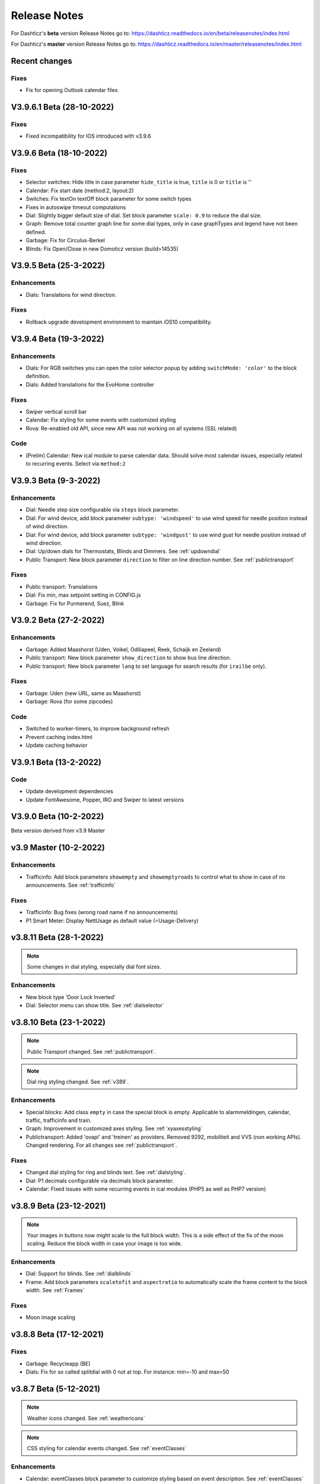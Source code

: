 Release Notes
=============

For Dashticz's **beta** version Release Notes go to: https://dashticz.readthedocs.io/en/beta/releasenotes/index.html

For Dashticz's **master** version Release Notes go to: https://dashticz.readthedocs.io/en/master/releasenotes/index.html

Recent changes
---------------

Fixes
~~~~~

* Fix for opening Outlook calendar files

V3.9.6.1 Beta (28-10-2022)
---------------------------

Fixes
~~~~~

* Fixed incompatibility for IOS introduced with v3.9.6

V3.9.6 Beta (18-10-2022)
-----------------------

Fixes
~~~~~

* Selector switches: Hide title in case parameter ``hide_title`` is true, ``title`` is 0 or ``title`` is ''
* Calendar: Fix start date (method:2, layout:2)
* Switches: Fix textOn textOff block parameter for some switch types
* Fixes in autoswipe timeout computations
* Dial: Slightly bigger default size of dial. Set block parameter ``scale: 0.9`` to reduce the dial size.
* Graph: Remove total counter graph line for some dial types, only in case graphTypes and legend have not been defined.
* Garbage: Fix for Circulus-Berkel
* Blinds: Fix Open/Close in new Domoticz version (build>14535)

V3.9.5 Beta (25-3-2022)
-----------------------

Enhancements
~~~~~~~~~~~~

* Dials: Translations for wind direction.

Fixes
~~~~~

* Rollback upgrade development environment to maintain iOS10 compatibility.

V3.9.4 Beta (19-3-2022)
-----------------------

Enhancements
~~~~~~~~~~~~

* Dials: For RGB switches you can open the color selector popup by adding ``switchMode: 'color'`` to the block definition.
* Dials: Added translations for the EvoHome controller

Fixes
~~~~~~

* Swiper vertical scroll bar
* Calendar: Fix styling for some events with customized styling
* Rova: Re-enabled old API, since new API was not working on all systems (SSL related)

Code
~~~~

* [Prelim] Calendar: New ical module to parse calendar data. Should solve most calendar issues, especially related to recurring events. Select via ``method:2``

V3.9.3 Beta (9-3-2022)
-----------------------

Enhancements
~~~~~~~~~~~~

* Dial: Needle step size configurable via ``steps`` block parameter.
* Dial: For wind device, add block parameter ``subtype: 'windspeed'`` to use wind speed for needle position instead of wind direction.
* Dial: For wind device, add block parameter ``subtype: 'windgust'`` to use wind gust for needle position instead of wind direction.
* Dial: Up/down dials for Thermostats, Blinds and Dimmers. See :ref:`updowndial`
* Public Transport: New block parameter ``direction`` to filter on line direction number. See :ref:`publictransport`

Fixes
~~~~~~

* Public transport: Translations
* Dial: Fix min, max setpoint setting in CONFIG.js
* Garbage: Fix for Purmerend, Suez, Blink

V3.9.2 Beta (27-2-2022)
-----------------------

Enhancements
~~~~~~~~~~~~

* Garbage: Added Maashorst (Uden, Volkel, Odiliapeel, Reek, Schaijk en Zeeland)
* Public transport: New block parameter ``show_direction`` to show bus line direction.
* Public transport: New block parameter ``lang`` to set language for search results (for ``irailbe`` only).

Fixes
~~~~~~

* Garbage: Uden (new URL, same as Maashorst)
* Garbage: Rova (for some zipcodes)

Code
~~~~

* Switched to worker-timers, to improve background refresh
* Prevent caching index.html
* Update caching behavior

V3.9.1 Beta (13-2-2022)
-----------------------

Code
~~~~

* Update development dependencies
* Update FontAwesome, Popper, IRO and Swiper to latest versions

V3.9.0 Beta (10-2-2022)
-----------------------

Beta version derived from v3.9 Master

v3.9 Master (10-2-2022)
------------------------

Enhancements
~~~~~~~~~~~~

* Trafficinfo: Add block parameters ``showempty`` and ``showemptyroads`` to control what to show in case of no announcements. See :ref:`trafficinfo`

Fixes
~~~~~~

* Trafficinfo: Bug fixes (wrong road name if no announcements)
* P1 Smart Meter: Display NettUsage as default value (=Usage-Delivery)


v3.8.11 Beta (28-1-2022)
------------------------

.. note:: Some changes in dial styling, especially dial font sizes.

Enhancements
~~~~~~~~~~~~

* New block type 'Door Lock Inverted'
* Dial: Selector menu can show title. See :ref:`dialselector`

v3.8.10 Beta (23-1-2022)
------------------------

.. note:: Public Transport changed. See :ref:`publictransport`.
.. note:: Dial ring styling changed. See :ref:`v389`.

Enhancements
~~~~~~~~~~~~

* Special blocks: Add class ``empty`` in case the special block is empty. Applicable to alarmmeldingen, calendar, traffic, trafficinfo and train.
* Graph: Improvement in customized axes styling. See :ref:`xyaxesstyling`
* Publictransport: Added 'ovapi' and 'treinen' as providers.  Removed 9292, mobiliteit and VVS (non working APIs). Changed rendering. For all changes see :ref:`publictransport`.

Fixes
~~~~~~

* Changed dial styling for ring and blinds text. See :ref:`dialstyling`.
* Dial: P1 decimals configurable via decimals block parameter.
* Calendar: Fixed issues with some recurring events in ical modules (PHP5 as well as PHP7 version)

v3.8.9 Beta (23-12-2021)
------------------------

.. note:: Your images in buttons now might scale to the full block width. This is a side effect of the fix of the moon scaling. Reduce the block width in case your image is too wide.

Enhancements
~~~~~~~~~~~~

* Dial: Support for blinds. See :ref:`dialblinds`
* Frame: Add block parameters ``scaletofit`` and ``aspectratio`` to automatically scale the frame content to the block width. See :ref:`Frames`

Fixes
~~~~~~

* Moon image scaling


v3.8.8 Beta (17-12-2021)
------------------------

Fixes
~~~~~~

* Garbage: Recycleapp (BE)
* Dials: Fix for so called splitdial with 0 not at top. For instance: min=-10 and max=50
 
v3.8.7 Beta (5-12-2021)
------------------------

.. note:: Weather icons changed. See :ref:`weathericons`
.. note:: CSS styling for calendar events changed. See :ref:`eventClasses`   

Enhancements
~~~~~~~~~~~~

* Calendar: eventClasses block parameter to customize styling based on event description. See :ref:`eventClasses`
* Weather: New block parameter ``icons`` to set weather icons to 'line', 'linestatic', 'fill','static' or 'meteo'. See :ref:`weathericons`
* New upgrade scripts in Makefile (Documentation to be updated)
  
Fixes
~~~~~~

* Garbage: Recycleapp (BE), Avalex, Suez 


v3.8.6 Beta (22-10-2021)
------------------------

Enhancements
~~~~~~~~~~~~

* Graphs: Now you can also display switch information in your graphs

Fixes
~~~~~~

* Graphs: Fixes in y-axes labeling

v3.8.5 Beta (15-10-2021)
------------------------

Fixes
~~~~~~

* Make door lock switchable. 
* Garbage: Venlo (new website)
* Custom function getStatus will be called twice. Second time after block creation (fixed)
* Weather block: fixed rain rate in hourly forecast
* Graph: Fix for displaying energy values, for instance for P1 devices

v3.8.4 Beta (13-8-2021)
-----------------------

Fixes
~~~~~~

* Calendar fixes (recurring events, multiple events on same moment)
* ANWB traffic info: Change API v1 to v2
* Garbage: Fix for Rova

v3.8.3 Beta (29-5-2021)
-----------------------

Enhancements
~~~~~~~~~~~~

* Weather: Added layout 4 option. See :ref:`customweather`
* Weather: Colored icons (animated weather icons only). See :ref:`customweather` 
* Weather: show/hide wind dial and wind info, Wind as Beaufort, show/hide first forecast card

Fixes
~~~~~~

* Weather: Changed styling of current weather block (center the three parts)
* Weather: Fix styling of forecast block for white Dashticz template
* Merged changes from master v3.8.0.1 and v3.8.0.2

Code
~~~~~

* Bump Swiper.js from 5.4.5 to 6.4.2

v3.8.2 Beta (24-4-2021)
-----------------------

.. note:: Breaking changes: New weather block.

Enhancements
~~~~~~~~~~~~

* Rewrite of the weather block. See :ref:`customweather`.
  

v3.8.1 Beta (14-4-2021)
-----------------------

Enhancements
~~~~~~~~~~~~

* Change in auto swipe behavior. See :ref:`autoswipe`.

v3.8.0 Beta (10-4-2021)
-----------------------

Enhancements
~~~~~~~~~~~~

* Auto slide timer configurable per screen via screen parameter ``auto_slide_page``

* Fix for columns without block parameter
* Fix for icon size for special blocks on screen width < 975 pixels

v3.8.0.2 Master (14-5-2021)
---------------------------

Fixes
~~~~~

* Fix potential error in startup behavior

v3.8.0.1 Master (26-4-2021)
---------------------------

Fixes
~~~~~~

* Standby: Prevent click to activate a Dashticz block while in standby

v3.8 Master (9-4-2021)
----------------------

Master version derived from v3.7.7 Beta.

If your current Dashticz version is lower than v3.7.2 then before upgrading make a copy of custom/custom.css and custom/custom.js first!

See the upgrade instructions at v3.7.2 below.

v3.7.7 Beta (8-4-2021)
------------------------


Fixes
~~~~~~

* Garbage: Repaired Area, EDG, Groningen, Meerlanden

Enhancements
~~~~~~~~~~~~

* P1 Smart Meter: Computed fields 'NettUsage', 'NettCounterToday' and 'NettCounter' which can be used as value in dials.
* Garbage: Set block parameter 'ignoressl' to true to disable https SSL checks.

Code
~~~~

* Update of the external npm modules
  
v3.7.6 Beta (12-3-2021)
------------------------

Enhancements
~~~~~~~~~~~~

.. note:: Breaking changes. See :ref:`v376` for update instuctions

* Several dial enhancements. See :ref:`dialvalues`
* Device hook: Function in custom.js which is called on every device update. See :ref:`devicehook`

Fixes
~~~~~~

* Blinds: Support textOn and textOff block parameters

v3.7.5 Beta (28-2-2021)
-----------------------

Enhancements
~~~~~~~~~~~~

* OWM widgets. See :ref:`owmwidgets`

Fixes
~~~~~~

* Dials: Fix dimmer decimals
* Dials: Improved formatting
* Dials: Improved error handling
* Dials: Support setpoint for default dial

v3.7.4 Beta (20-2-2021)
-----------------------

Fixes
~~~~~~

* Fix for Spotify block (removed the additional dummy block)
* Spotify: Improved playlist popup layout
* Improved error handling in PHP modules for calendar and garbage
* Dials: Resize disabled (to prevent size changes after first rendering)
* Garbage: block with company: 'ical' will now be detected correctly as Garbage block instead of Calendar
* Garbage: recycleapp.be
* Colorpicker: Add support for Hue RGBWW device by adding mode:1 block parameter

Enhancements
~~~~~~~~~~~~

* Dial: block parameter ``iconSwitch`` to set the fontawesome icon to use for an on/off switch
* Dials: Support added for text devices and for dials without device. 
* Dials: Text devices will be recognized correctly in default dial as well, meaning you can combine several text devices into one dial.
* Dials: Set number of decimals with ``decimals`` parameter
* Garbage will be sorted in the same order as ``garbage`` block parameter (or ``config['garbage']``)

v3.7.3 beta (24-1-2021)
-----------------------

.. note :: Make a backup of CONFIG.js, custom.css and custom.js

Code
~~~~

* Redesign internal block framework
* Removed old calendar block 'icalendar' and calendarurl config setting

Enhancements
~~~~~~~~~~~~

* Calendar: (New calendar block, layout 0 and 1 only) The class 'agenda-empty' is applied to the calendar block in case there are no appointments.
* Battery Level indicator for Domoticz devices. Battery icon will be displayed when the battery level is below ``batteryThreshold``. See :ref:`batterylevel`. 
* TV Guide: Block parameter ``layout`` has been added, to display the TV guide with/without channel name. See :ref:`tvguide`
* Graph: Block parameter ``labels`` has been added, to rename the device names that are used in groupByDevice graphs.

Fixes
~~~~~~

* Bugfix security panel lock screen default setting
* Show last update time when last_update is set as block parameter
* Graph: Fix for block parameter aggregate as array
* Calendar: Update icalparser for PHP8 compatibility


3.7.2 Beta (27-12-2020)
-----------------------

.. note:: Update instructions.

I've removed custom/custom.css and custom/custom.js from the Dashticz repository,  because these are user configuration files, and should not be part of the Dashticz repository.

However, that means this update cannot be installed with ``git pull`` directly, because then git will report an error if you have modified one or both files.

To solve this, first make a backup of these two files::

  mv custom/custom.js custom/custom.js.bak
  mv custom/custom.css custom/custom.css.bak

In case you use the custom_2 folder, repeat these steps for that folder::

  mv custom_2/custom.js custom_2/custom.js.bak
  mv custom_2/custom.css custom_2/custom.css.bak

Then update to the latest version as usual::

  git pull

And restore your backups::

  mv custom/custom.js.bak custom/custom.js
  mv custom/custom.css.bak custom/custom.css

And for the custom_2 folder::

  mv custom_2/custom.js.bak custom_2/custom.js
  mv custom_2/custom.css.bak custom_2/custom.css

You only have to do this once: Next updates can be installed with a normal 'git pull'


Enhancements
~~~~~~~~~~~~

* Calendar: New block parameter ``emptytext`` to define the text to show where there are no calendar appointments. Only works for the new calendar block. See :ref:`newcalendar`
* Custom graph: aggregate parameter can be an array to specify different aggregation methods per data element. See :ref:`groupBy`
* Graph: New parameters ``axisRight`` to show the first Y axis on the right (default is ``false``), and ``axisAlternating`` to show Y axes alternating left/right (default: ``true``).
* Support for device (sub)type Managed Counter
* Flipclock: New block parameters showSeconds (true or false) and clockFace (12 or 24)
* Security panel: New block parameters ( ``decorate``, ``headerText``, ``footerText``, ``scale``). See :ref:`secpanel`

Fixes
~~~~~~

* Graph: Fix for data acquistion day graph gas device.
* Colorpicker: Some fixes in warm white/cold white color setting.
* Improved styling of modal popup windows.


3.7.1 Beta (19-12-2020)
-----------------------

Enhancements
~~~~~~~~~~~~

* Graph: Enable graphs for Lux device type
* Popup window: Add ``newwindow: 5`` to open an url as image instead of iframe (doc to be updated)
* Clock: New Hayman clock. Add block 'haymanclock' to a column, or use ``type: 'haymanclock'`` in your block definition.
* Clock: New basicclock, which is the same as the normal clock, but then responsive. (scales with the width)
* Clock parameters: haymanclock, flipclock, stationclock and basicclock all support the block parameters ``size`` to set the width of the clock and the parameter ``scale`` to scale down the width with a relative factor (``scale: 0.6``)

3.7.0 Beta (13-12-2020)
-----------------------

Code
~~~~~

* NPM update, code formatting

3.7 Master (13-12-2020)
------------------------

Master version derived from 3.6.9 Beta

3.6.9 Beta (10-12-2020)
------------------------

Enhancements
~~~~~~~~~~~~

* Garbage: New garbage block parameter ``maxdays`` to set the number of days to show the garbage collection info (2 means today and tomorrow) 
* Stationclock: New block parameter ``size`` to set the size of the clock. See :ref:`stationclock`
* Stationclock: New configuration parameters. See :ref:`stationclock`

Fixes
~~~~~~

* Garbage: Fix DeAfvalApp (https instead of http)
* Garbage: Add avri as garbage company
* Garbage: add layout as block parameter. Use ``layout: 0`` to format the garbage rows as one string and ``layout: 1`` to use table layout.
* Garbage: Fix Afvalwijzer 2021 data
* Prevent :hover effect for touch devices

3.6.8 Beta (27-11-2020)
------------------------

Enhancements
~~~~~~~~~~~~

* Garbage: New providers Suez (Arnhem), Blink (Asten, Deurne, Gemert-Bakel, Heeze-Leende, Helmond, Laarbeek, Nuenen, Someren), Purmerend
* Garbage: New provider afvalstoffendienst
* Garbage: New provider GAD
* Colorpicker: Add support for WW dimmers (Philips Hue)
* Chart: For custom graphs you can define the icon to use for each graph button. See :ref:`custom_graph`
* Timegraph: New special block to define a moving time graph. See :ref:`timegraph`
* Garbage: Additional styling. See :ref:`garbage_styling`
* Garbage: New block parameter ``date_separator`` to configure the text between garbage type and date
* Garbage: Format as table. See :ref:`garbage_styling`

Fixes
~~~~~~

* Calendar: Add 'method:0' to your calendar block definition in case you experience issues with recurring events. Only works for the new calendar block. See :ref:`newcalendar`
* Fix for X10 security motion device.

3.6.7 Beta (4-11-2020)
------------------------

Update of the Garbage module. See :ref:`garbage_upgrade` for upgrade information.

3.6.6 Beta (30-10-2020)
------------------------

Enhancements
~~~~~~~~~~~~

* Dashticz URL parameters. See :ref:`urlparameters`
* Dials: Set the block parameter ``animation`` to ``true`` or ``false`` to enable/disable dial animations.
* Add ``timeout`` CSS class to Domoticz devices in the timeout state. See :ref:`domoticzStyling`
 
Fixes
~~~~~~~

* Garbage: Fix for Mijnafvalwijzer on iOS
* Disable Dashticz refresh if `config['dashticz_refresh']` is 0
* Bugfix initialization code

3.6.5 Beta (22-10-2020)
------------------------

Fixes
~~~~~~~

* Button: ``newwindow: 3`` handling is fixed.
* Scenes: Switch always on
* Switched to an alternative server to provide the covid-19 data

Enhancements
~~~~~~~~~~~~

* Button, special blocks: Initiate the ``url`` parameter as POST request by setting ``newwindow: 4``
* Add support for Domoticz x10 security sensor
* Dial: Combine data from several devices. See :ref:`genericdial`

3.6.4 Beta (6-10-2020)
----------------------

Fixes
~~~~~

* PV Output Temp device.
  
Update notes
~~~~~~~~~~~~

* The icon for PV Output blocks are not automatically set to 'fas fa-sun' anymore. You still can do this manually in a block definition. In a future version I'll improve the default settings for Domoticz device types.

3.6.3 Beta
-----------

Enhancements
~~~~~~~~~~~~

* Set config setting ``security_panel_lock`` to ``2`` to activate security panel lock in 'Armed Home' mode as well.
* Dial type now enabled for most devices. See :ref:`genericdial`

Fixes
~~~~~

* Remove scroll bar of the modal security panel (security panel lock)
* New config setting ``use_cors`` to enable CORS proxy for OWM. Set to ``true`` on Android 4.4.2.
* Garbage: recycleapp

3.6.2 Beta
----------

Fixes
~~~~~

* Fix for graph issues in 3.6

3.6.1 Beta
----------

Enhancements
~~~~~~~~~~~~

* Custom HTML block. See :ref:`customhtml`

3.6.0 Beta
----------
Beta version, same as 3.6 master.

Code
~~~~~

* Update of the external js modules

3.6 Master
----------

Enhancements
~~~~~~~~~~~~

* New Dashticz config parameter 'swiper_touch_move' to disable/enable swiping the screen on touch
* Graph: The 'today' button now shows the full day data. The range 'day'still exists as well, which still can be used in custom graphs.
* Add support for device with subtype 'Current'
* Popup graphs enabled by default for most block types. To disable a popup graph, add ``graph: false`` to the block definition.

Code
~~~~~

* Update FontAwesome to 5.14.0

Fixes
~~~~~

  * Camera block 
  * Garbage: Ophaalkalender (BE) doesn't work anymore. It has been replaced by recycleapp.
  * Security panel home symbol.
  * Garbage: Meerlanden switched to ximmio as garbage data provider
  * Garbage: Fixed method to retrieve data from mijnafvalwijzer
  * Fixed use_favorites config setting. Changed default to false, meaning all devices will be available for Dashticz.
  * Remove CORS for OWM data

3.5.2 Beta
-----------

Enhancements
~~~~~~~~~~~~

* New colorpicker for RGB devices, including support for whites. The ``no_rgb`` setting is absolete. See :ref:`colorpicker`

Fixes
~~~~~

* Fix for Omrin garbage provider
* Fix for Venlo garbage provider

Code
~~~~~

* Update to jquery 3.5.1

3.5.1 Beta
-----------

Enhancements
  * Domoticz textblocks, traffic, trafficinfo, longfonds and public transport now support the block parameters ``url``, ``newwindow``, ``forcerefresh`` and ``password`` giving it the same behavior as a button if you want to open an url on click.

Fixes
  * Change traffic info provider for traffic block

3.5.0 Beta
-----------

Same as 3.5 Master

3.5 Master
--------------

New master release derived from 3.4.10 beta.

See the release notes for the beta releases below for all changes.

3.4.10 (Beta) (7-6-2020)
---------------------------

Enhancements
  * Japanese language support (preliminary)
  * Improved Camera block . See :ref:`cameras`

Fixes
  * Stop called twice for Blinds stop button
  * Improve Dial representation on Android devices
  * Improved graph groupBy function

3.4.9.1 (Beta) (26-5-2020)
--------------------------
Fixes
  * Several bug fixes

3.4.9 (Beta) (25-5-2020)
------------------------

Fixes
  * Improved number formatting for graph header and tooltip. See :ref:`graphNumberFormat`
  * Block definition with custom keys: consistency in block selection for subdevices, CSS class application and function names in custom.js. This may result in a breaking change. See :ref:`v349`

3.4.8 (Beta) (20-5-2020)
------------------------

Enhancements
  * Improved trafficinfo layout

Fixes
  * IE11 support
  * iOS9 support

Code
  * Standardized formatting of source code
  * Removed eslint warnings (first batch)  

3.4.7 (Beta) (18-5-2020)
------------------------

Enhancements
  * Support for Dials. See :ref:`dial`

Fixes
  * Refresh of graph while in standby

3.4.6 (Beta) (13-5-2020)
------------------------

Enhancements
  * Enable graphs for Voltage and Distance devices
  * Parameter ``timeformat`` to configure time format for 'alarmmeldingen'. See :ref:`customalarmmeldingen`
  * TV guide (Dutch: tvgids) made clickable
  * More options to customize the graph header. See :ref:`customheader`

Fixes
  * Fix for ANWB Traffic Info (new API)
  * Fix for recurring calendar events (older than 3 year, without end date)

3.4.5 (Beta) (23-4-2020)
------------------------

Fixes
  * Garbage: Cure moved to 'mijnafvalwijzer'
  * Synchronization Domoticz security panel state
  * Bug fix popup chart refresh

3.4.4 (Beta) (18-4-2020)
-------------------------

Enhancements
  * Add 'Current' Domoticz device type.
  * Improved security panel. See <todo>

Fixes
  * Fix for refresh of Scenes/Groups and some temperature sensors

3.4.3 (Beta) (9-4-2020)
-----------------------

Enhancements
  * New calendar layout. See :ref:`newcalendar`

Fixes
  * Group/scene status refresh
  * Unit parameter, which can be used for formatting the value of some Domoticz devices. See :ref:`formatting`

3.4.2 (Beta) (3-4-2020)
------------------------

Enhancements
  * Add dewpoint block for TempHumBar devices
  * Corona block type
  * Custom header for graph blocks. See :ref:`customheader`
  * Camera block. See :ref:`cameras`

Fixes
  * Calendar recurring events (experimental)

Internal
  * Refactoring blocktypes

3.4.1 (Beta)
---------------

.. note:: Breaking changes. See :ref:`v341` for update instuctions

Redesign
  * Domoticz blocks: inline blocks. Use ``idx`` as parameter in your block definition to indicate the block is a domoticz device. See :ref:`v341`

Enhancements
  * Support for showing a graph more than once on the dashboard.
  * Support for RGBWZ devices
  * Omrin garbage company
  * Calendar: Optionally display start time only by setting ``startonly`` block parameter
  * New block parameter ``password`` to password protect switches, buttons, thermostats, sliders.
  * Filter parameter for the news block. Define as block parameter. Example:
    
  ::  

      blocks['my_news'] {
        feed: 'http://www.nu.nl/rss/Algemeen',
        filter : '5 items',  // to only show the 5 latest news items, or:
        filter: '2 days',    // to only show news items of the last 2 days, or:
        filter: '1 month',   // to only show news items from last month
      }

  * New special block: alarmmeldingen (Dutch). See :ref:`customalarmmeldingen`
  * Update other blocks from ``custom.js`` functions by calling ``Dashticz.setBlock``. See :ref:`setblock`

Fixes
  * Requests to Domoticz will not be send via a websocket connection (not reliable)
  * Fix for Evo devices
  * Improved the height adjustment of a news block with inline images
  * Fix for updating devices via ``getStatus_idx`` in ``custom.js``
  * Fix for initial update of block defined by ``getBlock_<idx>()`` in ``custom.js``

3.4.0 Beta (8-2-2020)
---------------------

Enhancements
  * Websocket interface for Domoticz version > 4.11000 to receive instant device updates. See :ref:`websocket`
  * The News block will show the inline images. By setting the news block parameter 'showimages: false' the inline images will be hidden.  See :ref:`newsconfig`
  * graph and multigraph have been combined into the same graph block. See :ref:`dom_graphs`.

In case you update from 3.3.5 beta: The parameter ``multigraphTypes`` has been replaced by ``graphTypes``

Optimizations
  * Dashticz will only receive the updates for devices that changed since the previous update. This will increase responsiveness. In the previous version Dashticz received all device info at every update (default 5 second cycle).



3.3.5 Beta (28-1-2020)
----------------------

Fixes
  * Garbage Uden
  * Restored PHP5 compatible ical library next to the PHP7 library.
    The PHP5 library is selected automatically on systems with PHP version lower than 7.1.
    The PHP5 library doesn't show yearly recurring events correctly.

3.3.4 Beta (22-1-2020)
----------------------

Enhancements:
  * Multigraph functionality. See :ref:`dom_graphs`.

3.3.3.1 Master (4-2-2020)
-------------------------

Fixes
  * Garbage Uden
  * Reenabled PHP5 calendar module

3.3.3 Master (22-1-2020)
------------------------

Fixes
  * New PHP ical library to solve issue with recurring events. Note: PHP 7.1 or higher is required.

3.3.2 Master (18-1-2020)
------------------------
Master version derived from 3.3.1 beta.

If you are upgrading from a previous master version please read :ref:`v320`.

Additional fixes
  * Fix standby screen in case of single screen.

3.3.1 Beta (13-1-2020)
----------------------

Enhancements
  * Complete dimmer block is clickable (not just the icon)

Fixes
  * Multiple stationclocks
  * Background fill complete screen in case of single screen
  * Add dimmer for RGBWWZ devices
  * TwenteMilieu garbage collection
  * Bar-afvalbeheer garbage collection (for Barendrecht, Rhoon). Use 'barafvalbeheer' as garbage_company.

3.3.0 Beta (5-1-2020)
---------------------

Enhancements
  * Evohome support. See :ref:`Evohome`

Fixes
  * Improved error handling
  * Improved handling of chart data
  * Almere garbage
  * Login screen background image

3.2.1 (10-12-2019)
------------------

Enhancements
  * Addition of special block 'secpanel' which adds a Domoticz like security panel. See :ref:`secpanel`

Fixes
  * Swiper transition effect
  * Update to latest jQuery version to solve security alert

3.2.0
-----------

.. warning :: Breaking changes

Main change:
  * Standardization of the html template for special blocks. See :ref:`v320`

Other changes:
  * Enable swiper for mobile devices
  * Update to swiper 5.2.0. Added the config parameters ``vertical_scroll`` and ``enable_swiper`` to control swiping and scrolling behavior. See :ref:`ConfigParams`
  * Bundle most external dependencies (webpack, babel, package.json)

Fixes
  * Calendar: Improved handling for recurring events
  * Blinds: Fix for custom icons

3.1.2 (26-10-2019)
------------------

Enhancements
  * Improved calendar layout for full day events. Added timezone adjust parameters.

Fixes
  * Fix for loading Dashticz without external network
  * Load Sonarr images via CORS proxy

3.1.1 (15-10-2019)
------------------

Enhancements
  * Show calendar with table formatting by setting blockparameter ``calFormat:1``. See :ref:`calTable`
  * Session Time Out option
  
Fixes
  * Graph for barometer device
  * Almere garbage provider
  * Wind speed unit interpretation in case of non default Domoticz setting
  * Protect parameter for dimmers.
  * Removal of ES6 dependency (introduced by the graph update)

Upgrading from earlier versions:

buttons:
  Use the btnimage parameter instead of the image parameter.
  The parameter ``isimage`` is not used anymore.

3.1.0 (18-9-2019)
-----------------

Enhancements
  * New config setting ``'start_page'`` to set Dashticz start page number
  * New parameter ``'scrollbars'`` to set scrollbars in frame. See :ref:`Frames`
  * New graph module. It's not completely backwards compatible. Especialy styling will be different. See :ref:`dom_graphs`

Fixes
  * Faster initial display of the Dashticz dashboard.

3.0.6 (28-8-2019)
-----------------
Enhancements
  * OpenWeatherMap module: support for using the city id as city name
  * Icon/image options for blocktitles

Fixes
  * Docker PHP timezone
  * News update in standby
  * Robustness install script and makefile
  * Auto restart docker container after reboot
  * Documentation updates (Thanks to HansieNL)

3.0.5 (4-8-2019)
------------------
  * Update of documentation.
  * Improvements in the automatic installation script.

3.0.4 (1-8-2019)
------------------
Main changes:
  * New Domoticz Github location: https://github.com/Dashticz/dashticz
  * New graph options to set the graph appearance. See :ref:`dom_graphs`.

Fixes:
  * OWM Weather layout
  
3.0.3 (20-7-2019)
-----------------
Main changes:
  * Fixed the broken Spotify module
  * Improved layout (icon size for certain screen widths)

3.0.2 (19-7-2019)
-----------------
Main changes:
  * New block parameters (textOn, textOff, imageOn, imageOff, iconOn, iconOff) to control the display of block text, icons and images depending on the device state.

3.0.1 (25-6-2019)
-----------------

Main changes (thanks to Steven):
  * New special block: Traffic information based on providers, ANWB is the first one. See :ref:`trafficinfo`.
  * Additional filter options for the public transport module. See :ref:`publictransport`. 

Fixes:
  * Update of the installation script. See :ref:`AutomaticInstall`

3.0.0 (13-6-2019)
-----------------
This is the first Dashticz v3 release.

Main change: New Domoticz Github location: https://github.com/dashticzv3/dashticz_v3

New functionality:

* Change in ``forcerefresh`` parameter of a button to support cheap Chinese webcams.
* Support for TempBaro device
* Sizing the y-axis of the graph to relevant data
* Adding possibility to draw graph data for Qubino ZMNHTDx Smart meter
* Add bar graph type option.
* Streamplayer: Add class when in playing state to enable styling via custom.css
* Radio streaming image (radio-streaming.png)

Fixes:

* Make index2.html consistent with index.html
* Streamplayer error handling

2.5.9 (11-3-2019)
------------------
New functionality:

* Caching prevention mechanism also applied to button popup frame (``forcerefresh`` parameter)
* Added Air Quality as graph type (and CO2 as graph property)
* Support of RGB dimmers (RGBW and RGBWW dimmers were supported already)
* Added confirmation option for switches (See ``confirmation`` parameter in Domoticz blocks)

Small fix:

* TwenteMilieu garbage pickup dates


2.5.8 (8-3-2019)
----------------
Small fixes:

* Prevent caching of the version info.

2.5.6 and 2.5.7
---------------

* Graph improvements. See :ref:`dom_graphs` for usage description. 

  * Selection of values you want to show in a graph via the graphTypes parameter. See :ref:`dom_blockparameters`.
  * Support for the ``title`` and ``width`` parameter in a graph block.

* Additional mechanism to prevent caching of images in a button via the ``forcerefresh`` parameter. See :ref:`forcerefresh`.

* Change background color for active 'slide' button. See :ref:`slidebutton`.

* Flash on change. See  :ref:`Flashonchange`.
  
  If you have defined the flash parameter for a device-block, then the block will flash on change.
  The formatting of the flash can be modified via the class ``.blockchange`` in your ``custom.css``.

  The parameter ``config['blink_color']`` is (temporarily?) not used anymore.
  (reason: the apply background mechanism didn't work for non-touch devices)

* Improved layout of blinds
* Update of Romanian language
* Update to FontAwesome 5.7.2
* Fix for some RFX meters (incl. water meter)
